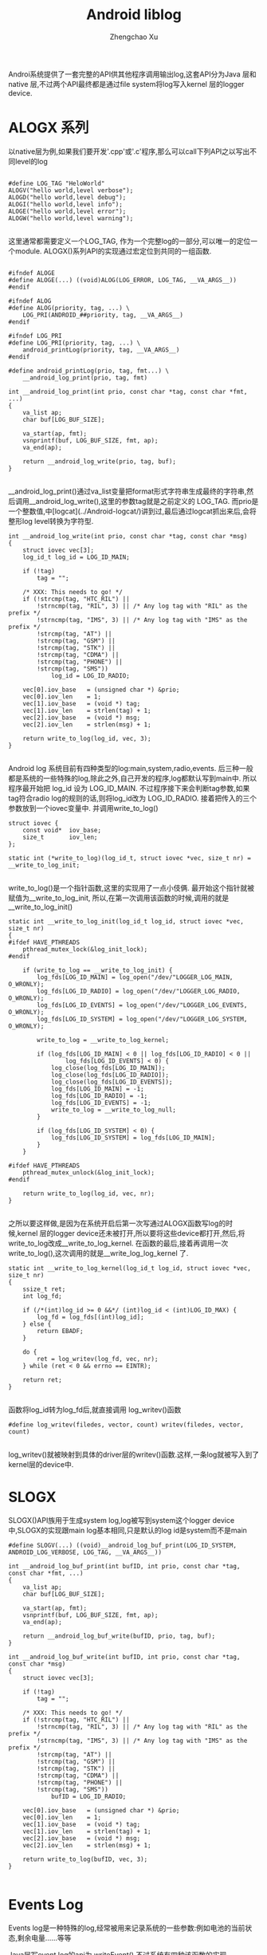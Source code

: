 #+OPTIONS: ^:nil
#+OPTIONS: toc:t H:2
#+AUTHOR: Zhengchao Xu
#+EMAIL: xuzhengchaojob@gmail.com
#+TITLE: Android liblog

Androi系统提供了一套完整的API供其他程序调用输出log,这套API分为Java 层和 native 层,不过两个API最终都是通过file system将log写入kernel 层的logger device.

* ALOGX 系列
以native层为例,如果我们要开发'.cpp'或'.c'程序,那么可以call下列API之以写出不同level的log
#+BEGIN_EXAMPLE

	#define LOG_TAG "HeloWorld"
	ALOGV("hello world,level verbose");
	ALOGD("hello world,level debug");
	ALOGI("hello world,level info");
	ALOGE("hello world,level error");
	ALOGW("hello world,level warning");

#+END_EXAMPLE
这里通常都需要定义一个LOG_TAG, 作为一个完整log的一部分,可以唯一的定位一个module. ALOGX()系列API的实现通过宏定位到共同的一组函数.
#+BEGIN_EXAMPLE

	#ifndef ALOGE
	#define ALOGE(...) ((void)ALOG(LOG_ERROR, LOG_TAG, __VA_ARGS__))
	#endif

	#ifndef ALOG
	#define ALOG(priority, tag, ...) \
	    LOG_PRI(ANDROID_##priority, tag, __VA_ARGS__)
	#endif

	#ifndef LOG_PRI
	#define LOG_PRI(priority, tag, ...) \
	    android_printLog(priority, tag, __VA_ARGS__)
	#endif

	#define android_printLog(prio, tag, fmt...) \
	    __android_log_print(prio, tag, fmt)

	int __android_log_print(int prio, const char *tag, const char *fmt, ...)
	{
	    va_list ap;
	    char buf[LOG_BUF_SIZE];
	
	    va_start(ap, fmt);
	    vsnprintf(buf, LOG_BUF_SIZE, fmt, ap);
	    va_end(ap);
	
	    return __android_log_write(prio, tag, buf);
	}

#+END_EXAMPLE	
__android_log_print()通过va_list变量把format形式字符串生成最终的字符串,然后调用__android_log_write(),这里的参数tag就是之前定义的 LOG_TAG. 而prio是一个整数值,中[logcat](../Android-logcat/)讲到过,最后通过logcat抓出来后,会将整形log level转换为字符型.
	
#+BEGIN_EXAMPLE
	int __android_log_write(int prio, const char *tag, const char *msg)
	{
	    struct iovec vec[3];
	    log_id_t log_id = LOG_ID_MAIN;
	
	    if (!tag)
	        tag = "";
	
	    /* XXX: This needs to go! */
	    if (!strcmp(tag, "HTC_RIL") ||
	        !strncmp(tag, "RIL", 3) || /* Any log tag with "RIL" as the prefix */
	        !strncmp(tag, "IMS", 3) || /* Any log tag with "IMS" as the prefix */
	        !strcmp(tag, "AT") ||
	        !strcmp(tag, "GSM") ||
	        !strcmp(tag, "STK") ||
	        !strcmp(tag, "CDMA") ||
	        !strcmp(tag, "PHONE") ||
	        !strcmp(tag, "SMS"))
	            log_id = LOG_ID_RADIO;
	
	    vec[0].iov_base   = (unsigned char *) &prio;
	    vec[0].iov_len    = 1;
	    vec[1].iov_base   = (void *) tag;
	    vec[1].iov_len    = strlen(tag) + 1;
	    vec[2].iov_base   = (void *) msg;
	    vec[2].iov_len    = strlen(msg) + 1;
	
	    return write_to_log(log_id, vec, 3);
	}

#+END_EXAMPLE
Android log 系统目前有四种类型的log:main,system,radio,events. 后三种一般都是系统的一些特殊的log,除此之外,自己开发的程序,log都默认写到main中. 所以程序最开始把 log_id 设为 LOG_ID_MAIN. 不过程序接下来会判断tag参数,如果tag符合radio log的规则的话,则将log_id改为 LOG_ID_RADIO. 接着把传入的三个参数放到一个iovec变量中. 并调用write_to_log()
	
#+BEGIN_EXAMPLE
	struct iovec {
	    const void*  iov_base;
	    size_t       iov_len;
	};
	
	static int (*write_to_log)(log_id_t, struct iovec *vec, size_t nr) = __write_to_log_init;

#+END_EXAMPLE	
write_to_log()是一个指针函数,这里的实现用了一点小伎俩. 最开始这个指针就被赋值为__write_to_log_init, 所以,在第一次调用该函数的时候,调用的就是 __write_to_log_init()

#+BEGIN_EXAMPLE
	static int __write_to_log_init(log_id_t log_id, struct iovec *vec, size_t nr)
	{
	#ifdef HAVE_PTHREADS
	    pthread_mutex_lock(&log_init_lock);
	#endif
	
	    if (write_to_log == __write_to_log_init) {
	        log_fds[LOG_ID_MAIN] = log_open("/dev/"LOGGER_LOG_MAIN, O_WRONLY);
	        log_fds[LOG_ID_RADIO] = log_open("/dev/"LOGGER_LOG_RADIO, O_WRONLY);
	        log_fds[LOG_ID_EVENTS] = log_open("/dev/"LOGGER_LOG_EVENTS, O_WRONLY);
	        log_fds[LOG_ID_SYSTEM] = log_open("/dev/"LOGGER_LOG_SYSTEM, O_WRONLY);
	
	        write_to_log = __write_to_log_kernel;
	
	        if (log_fds[LOG_ID_MAIN] < 0 || log_fds[LOG_ID_RADIO] < 0 ||
	                log_fds[LOG_ID_EVENTS] < 0) {
	            log_close(log_fds[LOG_ID_MAIN]);
	            log_close(log_fds[LOG_ID_RADIO]);
	            log_close(log_fds[LOG_ID_EVENTS]);
	            log_fds[LOG_ID_MAIN] = -1;
	            log_fds[LOG_ID_RADIO] = -1;
	            log_fds[LOG_ID_EVENTS] = -1;
	            write_to_log = __write_to_log_null;
	        }
	
	        if (log_fds[LOG_ID_SYSTEM] < 0) {
	            log_fds[LOG_ID_SYSTEM] = log_fds[LOG_ID_MAIN];
	        }
	    }
	
	#ifdef HAVE_PTHREADS
	    pthread_mutex_unlock(&log_init_lock);
	#endif
	
	    return write_to_log(log_id, vec, nr);
	}

#+END_EXAMPLE	
之所以要这样做,是因为在系统开启后第一次写通过ALOGX函数写log的时候,kernel 层的logger device还未被打开,所以要将这些device都打开,然后,将write_to_log改成__write_to_log_kernel. 在函数的最后,接着再调用一次write_to_log(),这次调用的就是__write_log_log_kernel 了.

#+BEGIN_EXAMPLE
	static int __write_to_log_kernel(log_id_t log_id, struct iovec *vec, size_t nr)
	{
	    ssize_t ret;
	    int log_fd;
	
	    if (/*(int)log_id >= 0 &&*/ (int)log_id < (int)LOG_ID_MAX) {
	        log_fd = log_fds[(int)log_id];
	    } else {
	        return EBADF;
	    }
	
	    do {
	        ret = log_writev(log_fd, vec, nr);
	    } while (ret < 0 && errno == EINTR);
	
	    return ret;
	}

#+END_EXAMPLE
函数将log_id转为log_fd后,就直接调用 log_writev()函数

#+BEGIN_EXAMPLE
	#define log_writev(filedes, vector, count) writev(filedes, vector, count)

#+END_EXAMPLE
log_writev()就被映射到具体的driver层的writev()函数.这样,一条log就被写入到了kernel层的device中.

* SLOGX

SLOGX()API族用于生成system log,log被写到system这个logger device中,SLOGX的实现跟main log基本相同,只是默认的log id是system而不是main
	
#+BEGIN_EXAMPLE
	#define SLOGV(...) ((void)__android_log_buf_print(LOG_ID_SYSTEM, ANDROID_LOG_VERBOSE, LOG_TAG, __VA_ARGS__))
	
	int __android_log_buf_print(int bufID, int prio, const char *tag, const char *fmt, ...)
	{
	    va_list ap;
	    char buf[LOG_BUF_SIZE];
	
	    va_start(ap, fmt);
	    vsnprintf(buf, LOG_BUF_SIZE, fmt, ap);
	    va_end(ap);
	
	    return __android_log_buf_write(bufID, prio, tag, buf);
	}
	
	int __android_log_buf_write(int bufID, int prio, const char *tag, const char *msg)
	{
	    struct iovec vec[3];
	
	    if (!tag)
	        tag = "";
	
	    /* XXX: This needs to go! */
	    if (!strcmp(tag, "HTC_RIL") ||
	        !strncmp(tag, "RIL", 3) || /* Any log tag with "RIL" as the prefix */
	        !strncmp(tag, "IMS", 3) || /* Any log tag with "IMS" as the prefix */
	        !strcmp(tag, "AT") ||
	        !strcmp(tag, "GSM") ||
	        !strcmp(tag, "STK") ||
	        !strcmp(tag, "CDMA") ||
	        !strcmp(tag, "PHONE") ||
	        !strcmp(tag, "SMS"))
	            bufID = LOG_ID_RADIO;
	
	    vec[0].iov_base   = (unsigned char *) &prio;
	    vec[0].iov_len    = 1;
	    vec[1].iov_base   = (void *) tag;
	    vec[1].iov_len    = strlen(tag) + 1;
	    vec[2].iov_base   = (void *) msg;
	    vec[2].iov_len    = strlen(msg) + 1;
	
	    return write_to_log(bufID, vec, 3);
	}

#+END_EXAMPLE
* Events Log

Events log是一种特殊的log,经常被用来记录系统的一些参数:例如电池的当前状态,剩余电量......等等

Java层写event log的api为 writeEvent(),不过系统有四种该函数的实现.

#+BEGIN_EXAMPLE
    public static native int writeEvent(int tag, int value);
    public static native int writeEvent(int tag, long value);
    public static native int writeEvent(int tag, String str);
    public static native int writeEvent(int tag, Object... list);

#+END_EXAMPLE
系统会根据模块中call api时传入的参数对应调用不同的writeEvent()函数.这些函数分别对应到不同的JNI实现.首先看下参数为int/long时的JNI实现.

#+BEGIN_EXAMPLE
	static jint android_util_EventLog_writeEvent_Integer(JNIEnv* env, jobject clazz,
	                                                     jint tag, jint value)
	{
	    return android_btWriteLog(tag, EVENT_TYPE_INT, &value, sizeof(value));
	}
	
	static jint android_util_EventLog_writeEvent_Long(JNIEnv* env, jobject clazz,
	                                                  jint tag, jlong value)
	{
	    return android_btWriteLog(tag, EVENT_TYPE_LONG, &value, sizeof(value));
	}

#+END_EXAMPLE	
这两个函数调用了一个共同的函数 android_btWriteLog()

#+BEGIN_EXAMPLE
	#define android_btWriteLog(tag, type, payload, len)  __android_log_btwrite(tag, type, payload, len)

	int __android_log_btwrite(int32_t tag, char type, const void *payload,
	    size_t len)
	{
	    struct iovec vec[3];
	
	    vec[0].iov_base = &tag;
	    vec[0].iov_len = sizeof(tag);
	    vec[1].iov_base = &type;
	    vec[1].iov_len = sizeof(type);
	    vec[2].iov_base = (void*)payload;
	    vec[2].iov_len = len;
	
	    return write_to_log(LOG_ID_EVENTS, vec, 3);
	}

#+END_EXAMPLE
是不是很熟悉?没错,最后跟main log流程一样,都调用write_to_log(0函数. 下面是参数为string时的JNI实现:

#+BEGIN_EXAMPLE
	static jint android_util_EventLog_writeEvent_String(JNIEnv* env, jobject clazz,
	                                                    jint tag, jstring value) {
	    uint8_t buf[MAX_EVENT_PAYLOAD];
	
	    const char *str = value != NULL ? env->GetStringUTFChars(value, NULL) : "NULL";
	    jint len = strlen(str);
	    const int max = sizeof(buf) - sizeof(len) - 2;  // Type byte, final newline
	    if (len > max) len = max;
	
	    buf[0] = EVENT_TYPE_STRING;
	    memcpy(&buf[1], &len, sizeof(len));
	    memcpy(&buf[1 + sizeof(len)], str, len);
	    buf[1 + sizeof(len) + len] = '\n';
	
	    if (value != NULL) env->ReleaseStringUTFChars(value, str);
	    return android_bWriteLog(tag, buf, 2 + sizeof(len) + len);
	}

#+END_EXAMPLE
该函数把type,string长度,string都放到了同一个buffer中,然后call android_bWriteLog()

#+BEGIN_EXAMPLE
	int __android_log_bwrite(int32_t tag, const void *payload, size_t len)
	{
	    struct iovec vec[2];
	
	    vec[0].iov_base = &tag;
	    vec[0].iov_len = sizeof(tag);
	    vec[1].iov_base = (void*)payload;
	    vec[1].iov_len = len;
	
	    return write_to_log(LOG_ID_EVENTS, vec, 2);
	}

#+END_EXAMPLE
该函数与__android_log_bwrite的不同是后者是把type(int/long)跟payload分开的,而该函数放到了一起.

writeEvent的第四种形式:写入的是int/long/string的组合体,则会循环遍历该组合,转换成格式化字符串放到同一个buffer中.
	
#+BEGIN_EXAMPLE
	static jint android_util_EventLog_writeEvent_Array(JNIEnv* env, jobject clazz,
	                                                   jint tag, jobjectArray value) {
	
	    uint8_t buf[MAX_EVENT_PAYLOAD];
	    const size_t max = sizeof(buf) - 1;  // leave room for final newline
	    size_t pos = 2;  // Save room for type tag & array count
	
	    jsize copied = 0, num = env->GetArrayLength(value);
	    for (; copied < num && copied < 255; ++copied) {
	        jobject item = env->GetObjectArrayElement(value, copied);
	        if (item == NULL || env->IsInstanceOf(item, gStringClass)) {
	            if (pos + 1 + sizeof(jint) > max) break;
	            const char *str = item != NULL ? env->GetStringUTFChars((jstring) item, NULL) : "NULL";
	            jint len = strlen(str);
	            if (pos + 1 + sizeof(len) + len > max) len = max - pos - 1 - sizeof(len);
	            buf[pos++] = EVENT_TYPE_STRING;
	            memcpy(&buf[pos], &len, sizeof(len));
	            memcpy(&buf[pos + sizeof(len)], str, len);
	            pos += sizeof(len) + len;
	            if (item != NULL) env->ReleaseStringUTFChars((jstring) item, str);
	        } else if (env->IsInstanceOf(item, gIntegerClass)) {
	            jint intVal = env->GetIntField(item, gIntegerValueID);
	            if (pos + 1 + sizeof(intVal) > max) break;
	            buf[pos++] = EVENT_TYPE_INT;
	            memcpy(&buf[pos], &intVal, sizeof(intVal));
	            pos += sizeof(intVal);
	        } else if (env->IsInstanceOf(item, gLongClass)) {
	            jlong longVal = env->GetLongField(item, gLongValueID);
	            if (pos + 1 + sizeof(longVal) > max) break;
	            buf[pos++] = EVENT_TYPE_LONG;
	            memcpy(&buf[pos], &longVal, sizeof(longVal));
	            pos += sizeof(longVal);
	        } else {
	            jniThrowException(env,
	                    "java/lang/IllegalArgumentException",
	                    "Invalid payload item type");
	            return -1;
	        }
	        env->DeleteLocalRef(item);
	    }
	
	    buf[0] = EVENT_TYPE_LIST;
	    buf[1] = copied;
	    buf[pos++] = '\n';
	    return android_bWriteLog(tag, buf, pos);
	}

#+END_EXAMPLE
最后同样是调用函数 android_bWriteLog()

* Footnotes

[1] ignore

[0] ignore
[2] ignore

[3] ignore
